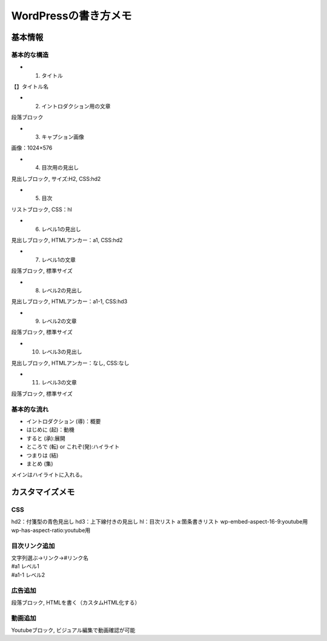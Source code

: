 
#################################
WordPressの書き方メモ
#################################

基本情報
###############################

基本的な構造
********************
* 1. タイトル
| 【】タイトル名
* 2. イントロダクション用の文章
| 段落ブロック
* 3. キャプション画像
| 画像：1024×576
* 4. 目次用の見出し
| 見出しブロック, サイズ:H2, CSS:hd2
* 5. 目次
| リストブロック, CSS：hl
* 6. レベル1の見出し
| 見出しブロック, HTMLアンカー：a1, CSS:hd2
* 7. レベル1の文章
| 段落ブロック, 標準サイズ
* 8. レベル2の見出し
| 見出しブロック, HTMLアンカー：a1-1, CSS:hd3
* 9. レベル2の文章
| 段落ブロック, 標準サイズ
* 10. レベル3の見出し
| 見出しブロック, HTMLアンカー：なし, CSS:なし
* 11. レベル3の文章
| 段落ブロック, 標準サイズ


基本的な流れ
********************
* イントロダクション (導)：概要
* はじめに (起)：動機
* すると (承):展開
* ところで (転) or これぞ(発):ハイライト
* つまりは (結)
* まとめ (集)

メインはハイライトに入れる。


カスタマイズメモ
###############################

CSS
********************
hd2：付箋型の青色見出し
hd3：上下線付きの見出し
hl：目次リスト
a:箇条書きリスト
wp-embed-aspect-16-9:youtube用
wp-has-aspect-ratio:youtube用

目次リンク追加
********************
| 文字列選ぶ→リンク→#リンク名
| #a1   レベル1
| #a1-1 レベル2

広告追加
********************
段落ブロック, HTMLを書く（カスタムHTML化する）

動画追加
********************
Youtubeブロック, ビジュアル編集で動画確認が可能



